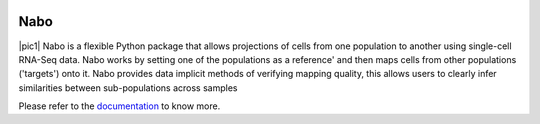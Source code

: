 |PyPI| |Docs| |License|

.. |PyPI| image:: https://img.shields.io/pypi/v/nabo.svg
        :target: https://pypi.org/project/nabo
.. |Docs| image:: https://readthedocs.org/projects/nabo/badge/?version=latest
        :target: https://nabo.readthedocs.io
.. |License| image:: https://img.shields.io/pypi/l/nabo.svg

====
Nabo
====

|pic1| Nabo is a flexible Python package that allows projections of cells from one population to another using single-cell RNA-Seq data. Nabo works by setting one of the populations as a reference' and then maps cells from other populations ('targets') onto it. Nabo provides data implicit methods of verifying mapping quality, this allows users to clearly infer similarities between sub-populations across samples

.. |pic1| image:: https://raw.githubusercontent.com/parashardhapola/nabo/master/docs/_static/me_map.png
    :alt: my-picture1
    :width: 40%
    :align: left

Please refer to the `documentation <https://nabo.readthedocs.io>`__ to know more.